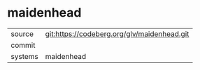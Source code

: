 * maidenhead



|---------+-------------------------------------------|
| source  | git:https://codeberg.org/glv/maidenhead.git   |
| commit  |   |
| systems | maidenhead |
|---------+-------------------------------------------|

